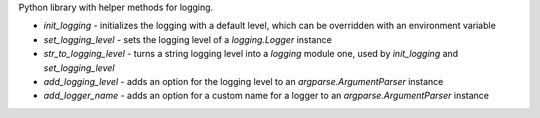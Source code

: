 Python library with helper methods for logging.

* `init_logging` - initializes the logging with a default level, which can be overridden with an environment variable
* `set_logging_level` - sets the logging level of a `logging.Logger` instance
* `str_to_logging_level` - turns a string logging level into a `logging` module one, used by `init_logging` and `set_logging_level`
* `add_logging_level` - adds an option for the logging level to an `argparse.ArgumentParser` instance
* `add_logger_name` - adds an option for a custom name for a logger to an `argparse.ArgumentParser` instance

